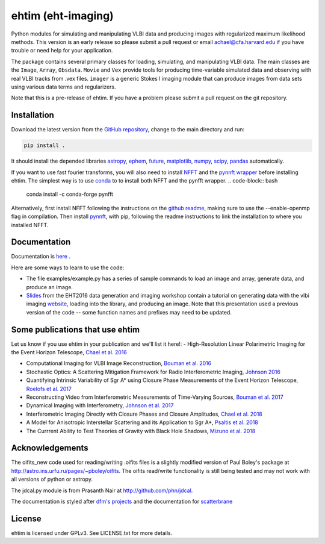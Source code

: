 ehtim (eht-imaging)
===================

Python modules for simulating and manipulating VLBI data and producing images with regularized maximum likelihood methods. This version is an early release so please submit a pull request or email achael@cfa.harvard.edu if you have trouble or need help for your application.

The package contains several primary classes for loading, simulating, and manipulating VLBI data. The main classes are the ``Image``, ``Array``, ``Obsdata``. ``Movie`` and ``Vex`` provide tools for producing time-variable simulated data and observing with real VLBI tracks from .vex files. ``imager`` is a generic Stokes I imaging module that can produce images from data sets using various data terms and regularizers.

Note that this is a pre-release of ehtim.  If you have a problem please submit a pull request on the git repository.

Installation
------------
Download the latest version from the `GitHub repository <https://github.com/achael/eht-imaging>`_, change to the main directory and run:

.. code-block:: bash

    pip install .

It should install the depended libraries `astropy <http://www.astropy.org/>`_, `ephem <http://pypi.python.org/pypi/pyephem/>`_, `future <http://pypi.python.org/pypi/future>`_, `matplotlib <http://www.matplotlib.org/>`_, `numpy <http://www.numpy.org/>`_, `scipy <http://www.scipy.org/>`_, `pandas <http://www.pandas.pydata.org/>`_ automatically.

If you want to use fast fourier transforms, you will also need to install `NFFT <https://github.com/NFFT/nfft>`_ and the `pynnft wrapper <https://github.com/ghisvail/pyNFFT/>`_ before installing ehtim. The simplest way is to use `conda <https://anaconda.org/conda-forge/pynfft/>`__ to to install both NFFT and the pynfft wrapper. 
.. code-block:: bash

    conda install -c conda-forge pynfft

Alternatively, first install NFFT following the instructions on the `github readme <https://github.com/NFFT/nfft>`_, making sure to use the --enable-openmp flag in compilation. Then install `pynnft <https://github.com/ghisvail/pyNFFT/>`_, with pip, following the readme instructions to link the installation to where you installed NFFT. 

Documentation
-------------
Documentation is  `here <https://achael.github.io/eht-imaging>`_ .

Here are some ways to learn to use the code:

- The file examples/example.py has a series of sample commands to load an image and array, generate data, and produce an image.
- `Slides <https://www.dropbox.com/s/7533ucj8bt54yh7/Bouman_Chael.pdf?dl=0>`_ from the EHT2016 data generation and imaging workshop contain a tutorial on generating data with the vlbi imaging `website <http://vlbiimaging.csail.mit.edu>`_, loading into the library, and producing an image. Note that this presentation used a previous version of the code -- some function names and prefixes may need to be updated.

Some publications that use ehtim
------------
Let us know if you use ehtim in your publication and we'll list it here!:
- High-Resolution Linear Polarimetric Imaging for the Event Horizon Telescope, `Chael et al. 2016 <https://arxiv.org/abs/1605.06156>`_ 

- Computational  Imaging for VLBI Image Reconstruction, `Bouman et al. 2016 <http://www.cv-foundation.org/openaccess/content_cvpr_2016/html/Bouman_Computational_Imaging_for_CVPR_2016_paper.html>`_ 

- Stochastic Optics: A Scattering Mitigation  Framework for Radio Interferometric Imaging, `Johnson 2016 <https://arxiv.org/abs/1610.05326>`_ 

- Quantifying Intrinsic Variability of  Sgr A* using Closure Phase Measurements of the Event Horizon Telescope, `Roelofs et al. 2017 <https://arxiv.org/abs/1708.01056>`_ 

- Reconstructing Video from Interferometric Measurements of Time-Varying Sources, `Bouman et al. 2017 <https://arxiv.org/abs/1711.01357>`_  

- Dynamical Imaging with Interferometry, `Johnson et al. 2017 <https://arxiv.org/abs/1711.01286>`_  

- Interferometric Imaging Directly with Closure Phases and Closure Amplitudes, `Chael et al. 2018 <https://arxiv.org/abs/1803.07088>`_

- A Model for Anisotropic Interstellar Scattering and its Application to Sgr A*, `Psaltis et al. 2018 <https://arxiv.org/abs/1805.01242>`_

- The Currrent Ability to Test Theories of Gravity with Black Hole Shadows, `Mizuno et al. 2018 <https://arxiv.org/abs/1804.05812>`_


Acknowledgements
----------------
The oifits_new code used for reading/writing .oifits files is a slightly modified version of Paul Boley's package at `<http://astro.ins.urfu.ru/pages/~pboley/oifits>`_. The oifits read/write functionality is still being tested and may not work with all versions of python or astropy.

The jdcal.py module is from Prasanth Nair at `<http://github.com/phn/jdcal>`_.

The documentation is styled after `dfm's projects <https://github.com/dfm>`_ and the documentation for `scatterbrane <https://github.com/krosenfeld/scatterbrane>`_

License
-------
ehtim is licensed under GPLv3. See LICENSE.txt for more details.

